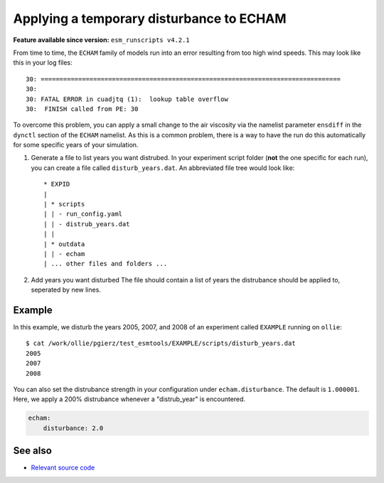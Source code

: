 Applying a temporary disturbance to ECHAM
=========================================

.. use = for sections, ~ for subsections and - for subsubsections

**Feature available since version:** ``esm_runscripts v4.2.1``

From time to time, the ``ECHAM`` family of models run into an error resulting
from too high wind speeds. This may look like this in your log files::

       30: ================================================================================
       30: 
       30: FATAL ERROR in cuadjtq (1):  lookup table overflow
       30:  FINISH called from PE: 30

To overcome this problem, you can apply a small change to the air viscosity via
the namelist parameter ``ensdiff`` in the ``dynctl`` section of the ``ECHAM``
namelist. As this is a common problem, there is a way to have the run do this
automatically for some specific years of your simulation.

1. Generate a file to list years you want distrubed.
   In your experiment script folder (**not** the one specific for each run),
   you can create a file called ``disturb_years.dat``. An abbreviated file tree
   would look like::

      * EXPID
      |
      | * scripts
      | | - run_config.yaml
      | | - distrub_years.dat
      | |
      | * outdata
      | | - echam
      | ... other files and folders ...


2. Add years you want disturbed
   The file should contain a list of years the distrubance should be applied
   to, seperated by new lines.


Example
~~~~~~~

.. subsection including examples with particular things in the recipe for specific models
   and coupled setups.
   Recommendation: use ``tabs`` for including examples for different models
   Note: numbering of the general recipe steps can be handy to reference the steps to modify


In this example, we disturb the years 2005, 2007, and 2008 of an experiment
called ``EXAMPLE`` running on ``ollie``::

  $ cat /work/ollie/pgierz/test_esmtools/EXAMPLE/scripts/disturb_years.dat 
  2005
  2007
  2008

You can also set the distrubance strength in your configuration under
``echam.disturbance``. The default is ``1.000001``. Here, we apply a 200%
distrubance whenever a "distrub_year" is encountered.

.. code-block:: yaml

         echam:
             disturbance: 2.0

See also
~~~~~~~~

.. links to relevant parts of the documentation

- `Relevant source code <https://github.com/esm-tools/esm_runscripts/blob/103d0f3d614688efb839aa9292d843da49bd3788/esm_runscripts/namelists.py#L182-L217>`_
